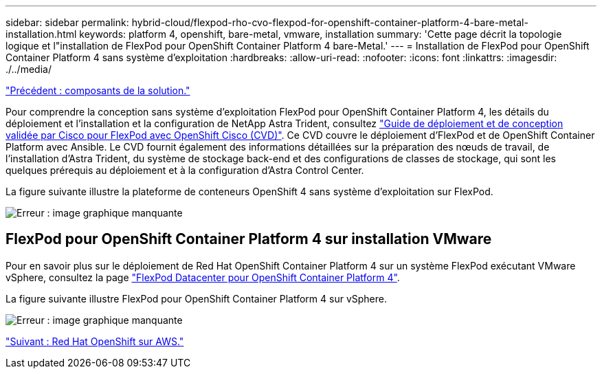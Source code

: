 ---
sidebar: sidebar 
permalink: hybrid-cloud/flexpod-rho-cvo-flexpod-for-openshift-container-platform-4-bare-metal-installation.html 
keywords: platform 4, openshift, bare-metal, vmware, installation 
summary: 'Cette page décrit la topologie logique et l"installation de FlexPod pour OpenShift Container Platform 4 bare-Metal.' 
---
= Installation de FlexPod pour OpenShift Container Platform 4 sans système d'exploitation
:hardbreaks:
:allow-uri-read: 
:nofooter: 
:icons: font
:linkattrs: 
:imagesdir: ./../media/


link:flexpod-rho-cvo-solution-components.html["Précédent : composants de la solution."]

[role="lead"]
Pour comprendre la conception sans système d'exploitation FlexPod pour OpenShift Container Platform 4, les détails du déploiement et l'installation et la configuration de NetApp Astra Trident, consultez https://www.cisco.com/c/en/us/td/docs/unified_computing/ucs/UCS_CVDs/flexpod_iac_redhat_openshift.html["Guide de déploiement et de conception validée par Cisco pour FlexPod avec OpenShift Cisco (CVD)"^]. Ce CVD couvre le déploiement d'FlexPod et de OpenShift Container Platform avec Ansible. Le CVD fournit également des informations détaillées sur la préparation des nœuds de travail, de l'installation d'Astra Trident, du système de stockage back-end et des configurations de classes de stockage, qui sont les quelques prérequis au déploiement et à la configuration d'Astra Control Center.

La figure suivante illustre la plateforme de conteneurs OpenShift 4 sans système d'exploitation sur FlexPod.

image:flexpod-rho-cvo-image8.png["Erreur : image graphique manquante"]



== FlexPod pour OpenShift Container Platform 4 sur installation VMware

Pour en savoir plus sur le déploiement de Red Hat OpenShift Container Platform 4 sur un système FlexPod exécutant VMware vSphere, consultez la page https://www.cisco.com/c/en/us/td/docs/unified_computing/ucs/UCS_CVDs/flexpod_openshift_platform_4.html["FlexPod Datacenter pour OpenShift Container Platform 4"^].

La figure suivante illustre FlexPod pour OpenShift Container Platform 4 sur vSphere.

image:flexpod-rho-cvo-image9.png["Erreur : image graphique manquante"]

link:flexpod-rho-cvo-red-hat-openshift-on-aws.html["Suivant : Red Hat OpenShift sur AWS."]
